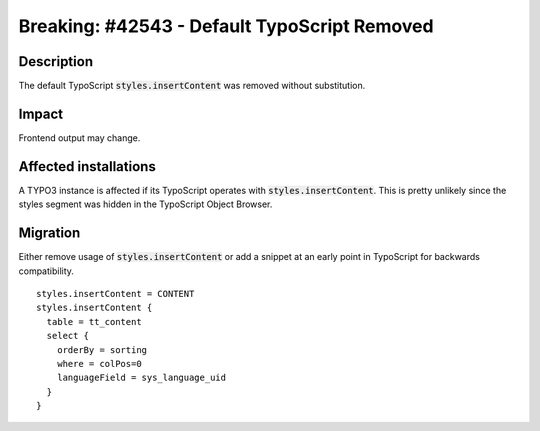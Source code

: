 .. role::   typoscript(code)
.. role::   ts(typoscript)

   :class:  typoscript

============================================================
Breaking: #42543 - Default TypoScript Removed
============================================================

Description
===========

The default TypoScript :ts:`styles.insertContent` was removed without substitution.


Impact
======

Frontend output may change.


Affected installations
======================

A TYPO3 instance is affected if its TypoScript operates with :ts:`styles.insertContent`. This is pretty unlikely since the styles segment was hidden in the TypoScript Object Browser.


Migration
=========

Either remove usage of :ts:`styles.insertContent` or add a snippet at an early point in TypoScript for backwards compatibility.

::

  styles.insertContent = CONTENT
  styles.insertContent {
    table = tt_content
    select {
      orderBy = sorting
      where = colPos=0
      languageField = sys_language_uid
    }
  }

..